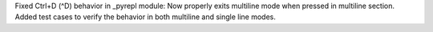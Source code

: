 Fixed Ctrl+D (^D) behavior in _pyrepl module: Now properly exits multiline
mode when pressed in multiline section. Added test cases to verify the
behavior in both multiline and single line modes.
